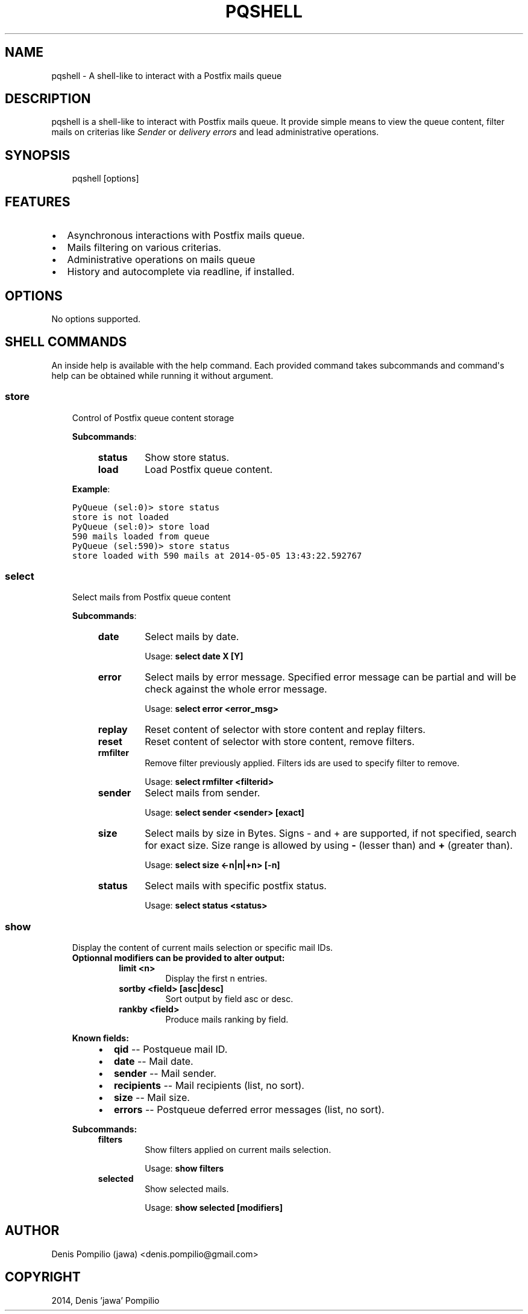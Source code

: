 .TH "PQSHELL" "1" "May 05, 2014" "0.5" "PyQueue"
.SH NAME
pqshell \- A shell-like to interact with a Postfix mails queue
.
.nr rst2man-indent-level 0
.
.de1 rstReportMargin
\\$1 \\n[an-margin]
level \\n[rst2man-indent-level]
level margin: \\n[rst2man-indent\\n[rst2man-indent-level]]
-
\\n[rst2man-indent0]
\\n[rst2man-indent1]
\\n[rst2man-indent2]
..
.de1 INDENT
.\" .rstReportMargin pre:
. RS \\$1
. nr rst2man-indent\\n[rst2man-indent-level] \\n[an-margin]
. nr rst2man-indent-level +1
.\" .rstReportMargin post:
..
.de UNINDENT
. RE
.\" indent \\n[an-margin]
.\" old: \\n[rst2man-indent\\n[rst2man-indent-level]]
.nr rst2man-indent-level -1
.\" new: \\n[rst2man-indent\\n[rst2man-indent-level]]
.in \\n[rst2man-indent\\n[rst2man-indent-level]]u
..
.\" Man page generated from reStructeredText.
.
.SH DESCRIPTION
.sp
pqshell is a shell\-like to interact with Postfix mails queue. It provide simple
means to view the queue content, filter mails on criterias like \fISender\fP or
\fIdelivery errors\fP and lead administrative operations.
.SH SYNOPSIS
.INDENT 0.0
.INDENT 3.5
pqshell [options]
.UNINDENT
.UNINDENT
.SH FEATURES
.INDENT 0.0
.IP \(bu 2
Asynchronous interactions with Postfix mails queue.
.IP \(bu 2
Mails filtering on various criterias.
.IP \(bu 2
Administrative operations on mails queue
.IP \(bu 2
History and autocomplete via readline, if installed.
.UNINDENT
.SH OPTIONS
.sp
No options supported.
.SH SHELL COMMANDS
.sp
An inside help is available with the help command. Each provided command takes
subcommands and command\(aqs help can be obtained while running it without
argument.
.SS store
.INDENT 0.0
.INDENT 3.5
Control of Postfix queue content storage
.sp
\fBSubcommands\fP:
.INDENT 0.0
.INDENT 3.5
.INDENT 0.0
.TP
.B \fBstatus\fP
Show store status.
.TP
.B \fBload\fP
Load Postfix queue content.
.UNINDENT
.UNINDENT
.UNINDENT
.sp
\fBExample\fP:
.sp
.nf
.ft C
PyQueue (sel:0)> store status
store is not loaded
PyQueue (sel:0)> store load
590 mails loaded from queue
PyQueue (sel:590)> store status
store loaded with 590 mails at 2014\-05\-05 13:43:22.592767
.ft P
.fi
.UNINDENT
.UNINDENT
.SS select
.INDENT 0.0
.INDENT 3.5
Select mails from Postfix queue content
.sp
\fBSubcommands\fP:
.INDENT 0.0
.INDENT 3.5
.INDENT 0.0
.TP
.B \fBdate\fP
Select mails by date.
.sp
Usage: \fBselect date X [Y]\fP
.TP
.B \fBerror\fP
Select mails by error message. Specified error message can be
partial and will be check against the whole error message.
.sp
Usage: \fBselect error <error_msg>\fP
.TP
.B \fBreplay\fP
Reset content of selector with store content and replay filters.
.TP
.B \fBreset\fP
Reset content of selector with store content, remove filters.
.TP
.B \fBrmfilter\fP
Remove filter previously applied. Filters ids are used to specify
filter to remove.
.sp
Usage: \fBselect rmfilter <filterid>\fP
.TP
.B \fBsender\fP
Select mails from sender.
.sp
Usage: \fBselect sender <sender> [exact]\fP
.TP
.B \fBsize\fP
Select mails by size in Bytes. Signs \- and + are supported, if not
specified, search for exact size. Size range is allowed by
using \fB\-\fP (lesser than) and \fB+\fP (greater than).
.sp
Usage: \fBselect size <\-n|n|+n> [\-n]\fP
.TP
.B \fBstatus\fP
Select mails with specific postfix status.
.sp
Usage: \fBselect status <status>\fP
.UNINDENT
.UNINDENT
.UNINDENT
.UNINDENT
.UNINDENT
.SS show
.INDENT 0.0
.INDENT 3.5
Display the content of current mails selection or specific mail IDs.
.INDENT 0.0
.TP
.B \fBOptionnal modifiers\fP can be provided to alter output:
.INDENT 7.0
.TP
.B \fBlimit <n>\fP
Display the first n entries.
.TP
.B \fBsortby <field> [asc|desc]\fP
Sort output by field asc or desc.
.TP
.B \fBrankby <field>\fP
Produce mails ranking by field.
.UNINDENT
.UNINDENT
.sp
\fBKnown fields:\fP
.INDENT 0.0
.INDENT 3.5
.INDENT 0.0
.IP \(bu 2
\fBqid\fP \-\- Postqueue mail ID.
.IP \(bu 2
\fBdate\fP \-\- Mail date.
.IP \(bu 2
\fBsender\fP \-\- Mail sender.
.IP \(bu 2
\fBrecipients\fP \-\- Mail recipients (list, no sort).
.IP \(bu 2
\fBsize\fP \-\- Mail size.
.IP \(bu 2
\fBerrors\fP \-\- Postqueue deferred error messages (list, no sort).
.UNINDENT
.UNINDENT
.UNINDENT
.sp
\fBSubcommands:\fP
.INDENT 0.0
.INDENT 3.5
.INDENT 0.0
.TP
.B \fBfilters\fP
Show filters applied on current mails selection.
.sp
Usage: \fBshow filters\fP
.TP
.B \fBselected\fP
Show selected mails.
.sp
Usage: \fBshow selected [modifiers]\fP
.UNINDENT
.UNINDENT
.UNINDENT
.UNINDENT
.UNINDENT
.SH AUTHOR
Denis Pompilio (jawa) <denis.pompilio@gmail.com>
.SH COPYRIGHT
2014, Denis 'jawa' Pompilio
.\" Generated by docutils manpage writer.
.\" 
.
